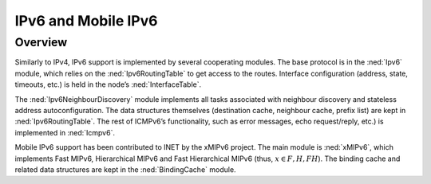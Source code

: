 .. _usr:cha:ipv6:

IPv6 and Mobile IPv6
====================

.. _usr:sec:ipv6:overview:

Overview
--------

Similarly to IPv4, IPv6 support is implemented by several cooperating
modules. The base protocol is in the :ned:`Ipv6` module, which relies on
the :ned:`Ipv6RoutingTable` to get access to the routes. Interface
configuration (address, state, timeouts, etc.) is held in the node’s
:ned:`InterfaceTable`.

The :ned:`Ipv6NeighbourDiscovery` module implements all tasks associated
with neighbour discovery and stateless address autoconfiguration. The
data structures themselves (destination cache, neighbour cache, prefix
list) are kept in :ned:`Ipv6RoutingTable`. The rest of ICMPv6’s
functionality, such as error messages, echo request/reply, etc.) is
implemented in :ned:`Icmpv6`.

Mobile IPv6 support has been contributed to INET by the xMIPv6 project.
The main module is :ned:`xMIPv6`, which implements Fast MIPv6,
Hierarchical MIPv6 and Fast Hierarchical MIPv6 (thus,
:math:`x \in {F, H, FH}`). The binding cache and related data structures
are kept in the :ned:`BindingCache` module.
